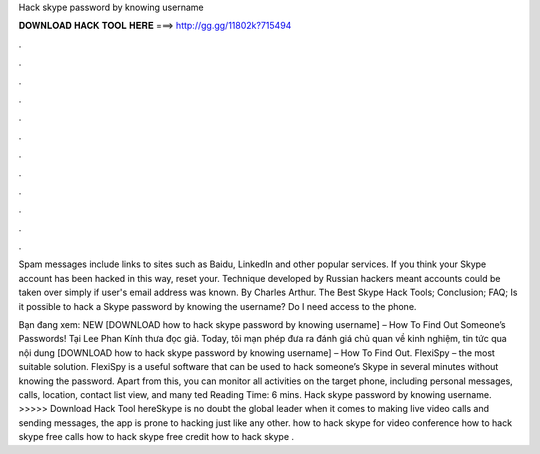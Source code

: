 Hack skype password by knowing username



𝐃𝐎𝐖𝐍𝐋𝐎𝐀𝐃 𝐇𝐀𝐂𝐊 𝐓𝐎𝐎𝐋 𝐇𝐄𝐑𝐄 ===> http://gg.gg/11802k?715494



.



.



.



.



.



.



.



.



.



.



.



.

Spam messages include links to sites such as Baidu, LinkedIn and other popular services. If you think your Skype account has been hacked in this way, reset your. Technique developed by Russian hackers meant accounts could be taken over simply if user's email address was known. By Charles Arthur. The Best Skype Hack Tools; Conclusion; FAQ; Is it possible to hack a Skype password by knowing the username? Do I need access to the phone.

Bạn đang xem: NEW [DOWNLOAD how to hack skype password by knowing username] – How To Find Out Someone’s Passwords! Tại Lee Phan Kính thưa đọc giả. Today, tôi mạn phép đưa ra đánh giá chủ quan về kinh nghiệm, tin tức qua nội dung [DOWNLOAD how to hack skype password by knowing username] – How To Find Out. FlexiSpy – the most suitable solution. FlexiSpy is a useful software that can be used to hack someone’s Skype in several minutes without knowing the password. Apart from this, you can monitor all activities on the target phone, including personal messages, calls, location, contact list view, and many ted Reading Time: 6 mins. Hack skype password by knowing username. >>>>> Download Hack Tool hereSkype is no doubt the global leader when it comes to making live video calls and sending messages, the app is prone to hacking just like any other. how to hack skype for video conference how to hack skype free calls how to hack skype free credit how to hack skype .

